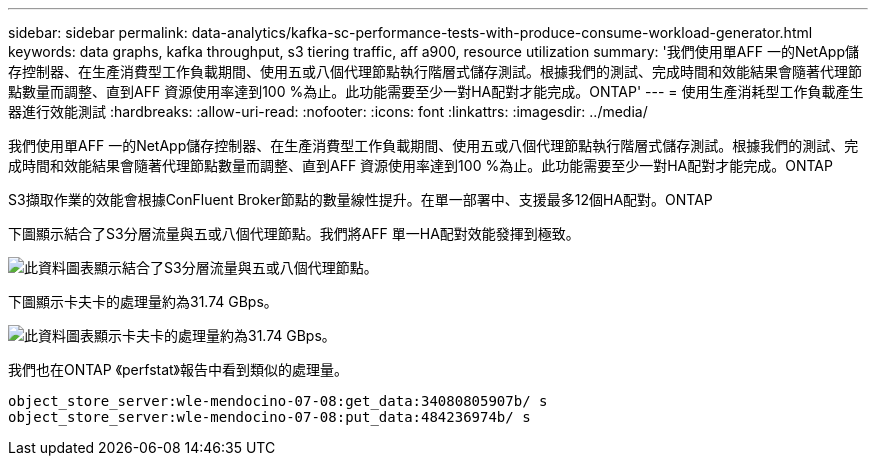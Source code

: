 ---
sidebar: sidebar 
permalink: data-analytics/kafka-sc-performance-tests-with-produce-consume-workload-generator.html 
keywords: data graphs, kafka throughput, s3 tiering traffic, aff a900, resource utilization 
summary: '我們使用單AFF 一的NetApp儲存控制器、在生產消費型工作負載期間、使用五或八個代理節點執行階層式儲存測試。根據我們的測試、完成時間和效能結果會隨著代理節點數量而調整、直到AFF 資源使用率達到100 %為止。此功能需要至少一對HA配對才能完成。ONTAP' 
---
= 使用生產消耗型工作負載產生器進行效能測試
:hardbreaks:
:allow-uri-read: 
:nofooter: 
:icons: font
:linkattrs: 
:imagesdir: ../media/


[role="lead"]
我們使用單AFF 一的NetApp儲存控制器、在生產消費型工作負載期間、使用五或八個代理節點執行階層式儲存測試。根據我們的測試、完成時間和效能結果會隨著代理節點數量而調整、直到AFF 資源使用率達到100 %為止。此功能需要至少一對HA配對才能完成。ONTAP

S3擷取作業的效能會根據ConFluent Broker節點的數量線性提升。在單一部署中、支援最多12個HA配對。ONTAP

下圖顯示結合了S3分層流量與五或八個代理節點。我們將AFF 單一HA配對效能發揮到極致。

image::kafka-sc-image9.png[此資料圖表顯示結合了S3分層流量與五或八個代理節點。]

下圖顯示卡夫卡的處理量約為31.74 GBps。

image::kafka-sc-image10.png[此資料圖表顯示卡夫卡的處理量約為31.74 GBps。]

我們也在ONTAP 《perfstat》報告中看到類似的處理量。

....
object_store_server:wle-mendocino-07-08:get_data:34080805907b/ s
object_store_server:wle-mendocino-07-08:put_data:484236974b/ s
....
